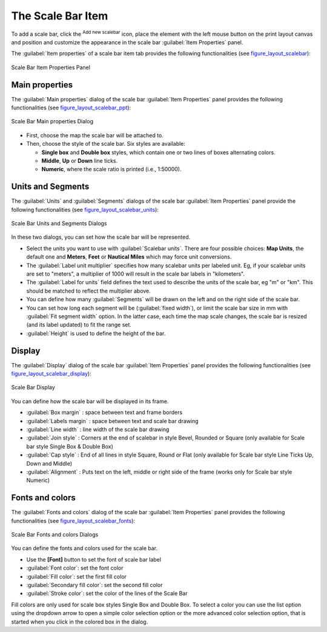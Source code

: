 .. only:: html

   |updatedisclaimer|

.. index:: Layout; Scale bar, Map scalebar
.. _layout_scalebar_item:

The Scale Bar Item
==================

.. only:: html

   .. contents::
      :local:

To add a scale bar, click the |scaleBar| :sup:`Add new scalebar` icon, place
the element with the left mouse button on the print layout canvas and position
and customize the appearance in the scale bar :guilabel:`Item Properties` panel.

The :guilabel:`Item properties` of a scale bar item tab provides the following
functionalities (see figure_layout_scalebar_):

.. _figure_layout_scalebar:

.. figure:: img/scalebar_properties.png
   :align: center

   Scale Bar Item Properties Panel

Main properties
---------------

The :guilabel:`Main properties` dialog of the scale bar
:guilabel:`Item Properties` panel provides the following functionalities
(see figure_layout_scalebar_ppt_):

.. _figure_layout_scalebar_ppt:

.. figure:: img/scalebar_mainproperties.png
   :align: center

   Scale Bar Main properties Dialog

* First, choose the map the scale bar will be attached to.
* Then, choose the style of the scale bar. Six styles are available:

  * **Single box** and **Double box** styles, which contain one or two lines of
    boxes alternating colors.
  * **Middle**, **Up** or **Down** line ticks.
  * **Numeric**, where the scale ratio is printed (i.e., 1:50000).

Units and Segments
------------------

The :guilabel:`Units` and :guilabel:`Segments` dialogs of the scale bar
:guilabel:`Item Properties` panel provide the following functionalities
(see figure_layout_scalebar_units_):

.. _figure_layout_scalebar_units:

.. figure:: img/scalebar_units.png
   :align: center

   Scale Bar Units and Segments Dialogs

In these two dialogs, you can set how the scale bar will be represented.

* Select the units you want to use with :guilabel:`Scalebar units`.
  There are four possible choices: **Map Units**, the default one and **Meters**,
  **Feet** or **Nautical Miles** which may force unit conversions.
* The :guilabel:`Label unit multiplier` specifies how many scalebar units per
  labeled unit. Eg, if your scalebar units are set to "meters", a multiplier of
  1000 will result in the scale bar labels in "kilometers".
* The :guilabel:`Label for units` field defines the text used to describe the
  units of the scale bar, eg "m" or "km". This should be matched to reflect the
  multiplier above.
* You can define how many :guilabel:`Segments` will be drawn on the left and on
  the right side of the scale bar.
* You can set how long each segment will be (:guilabel:`fixed width`), or limit
  the scale bar size in mm with :guilabel:`Fit segment width` option. In the
  latter case, each time the map scale changes, the scale bar is resized (and
  its label updated) to fit the range set.
* :guilabel:`Height` is used to define the height of the bar.

Display
--------

The :guilabel:`Display` dialog of the scale bar :guilabel:`Item Properties`
panel provides the following functionalities (see
figure_layout_scalebar_display_):

.. _figure_layout_scalebar_display:

.. figure:: img/scalebar_display.png
   :align: center

   Scale Bar Display

You can define how the scale bar will be displayed in its frame.

* :guilabel:`Box margin` : space between text and frame borders
* :guilabel:`Labels margin` :  space between text and scale bar drawing
* :guilabel:`Line width` : line width of the scale bar drawing
* :guilabel:`Join style` : Corners at the end of scalebar in style Bevel,
  Rounded or Square (only available for Scale bar style Single Box & Double Box)
* :guilabel:`Cap style` : End of all lines in style Square, Round or Flat
  (only available for Scale bar style Line Ticks Up, Down and Middle)
* :guilabel:`Alignment` : Puts text on the left, middle or right side of the
  frame (works only for Scale bar style Numeric)

Fonts and colors
-----------------

The :guilabel:`Fonts and colors` dialog of the scale bar
:guilabel:`Item Properties` panel provides the following functionalities
(see figure_layout_scalebar_fonts_):

.. _figure_layout_scalebar_fonts:

.. figure:: img/scalebar_fonts.png
   :align: center

   Scale Bar Fonts and colors Dialogs

You can define the fonts and colors used for the scale bar.

* Use the **[Font]** button to set the font of scale bar label
* :guilabel:`Font color`: set the font color
* :guilabel:`Fill color`: set the first fill color
* :guilabel:`Secondary fill color`: set the second fill color
* :guilabel:`Stroke color`: set the color of the lines of the Scale Bar

Fill colors are only used for scale box styles Single Box and Double Box.
To select a color you can use the list option using the dropdown arrow to open
a simple color selection option or the more advanced color selection option,
that is started when you click in the colored box in the dialog.


.. Substitutions definitions - AVOID EDITING PAST THIS LINE
   This will be automatically updated by the find_set_subst.py script.
   If you need to create a new substitution manually,
   please add it also to the substitutions.txt file in the
   source folder.

.. |scaleBar| image:: /static/common/mActionScaleBar.png
   :width: 1.5em
.. |updatedisclaimer| replace:: :disclaimer:`Docs for 'QGIS testing'. Visit http://docs.qgis.org/2.18 for QGIS 2.18 docs and translations.`
